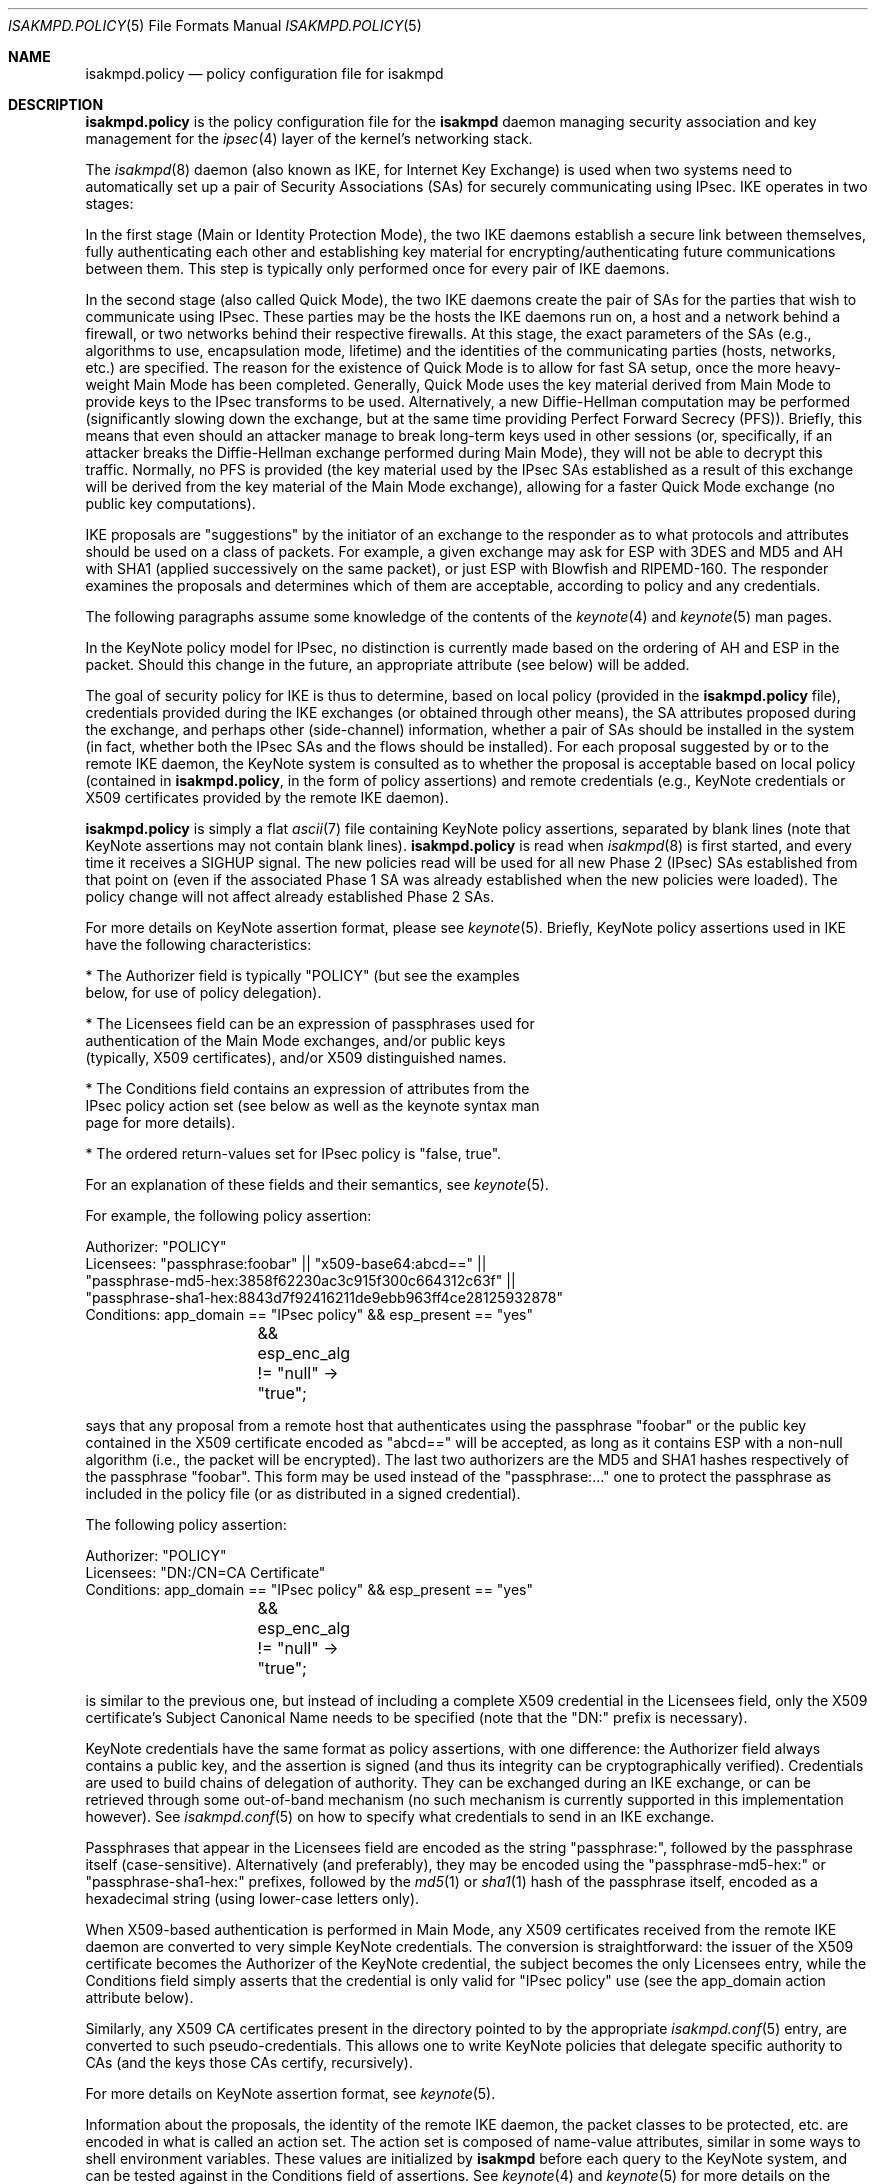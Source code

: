 .\" $OpenBSD: src/sbin/isakmpd/isakmpd.policy.5,v 1.31 2003/06/03 13:16:08 jmc Exp $
.\" $EOM: isakmpd.policy.5,v 1.24 2000/11/23 12:55:25 niklas Exp $
.\"
.\" Copyright (c) 1999-2001, Angelos D. Keromytis.  All rights reserved.
.\"
.\" Redistribution and use in source and binary forms, with or without
.\" modification, are permitted provided that the following conditions
.\" are met:
.\" 1. Redistributions of source code must retain the above copyright
.\"    notice, this list of conditions and the following disclaimer.
.\" 2. Redistributions in binary form must reproduce the above copyright
.\"    notice, this list of conditions and the following disclaimer in the
.\"    documentation and/or other materials provided with the distribution.
.\" 3. All advertising materials mentioning features or use of this software
.\"    must display the following acknowledgement:
.\"	This product includes software developed by Ericsson Radio Systems.
.\" 4. The name of the author may not be used to endorse or promote products
.\"    derived from this software without specific prior written permission.
.\"
.\" THIS SOFTWARE IS PROVIDED BY THE AUTHOR ``AS IS'' AND ANY EXPRESS OR
.\" IMPLIED WARRANTIES, INCLUDING, BUT NOT LIMITED TO, THE IMPLIED WARRANTIES
.\" OF MERCHANTABILITY AND FITNESS FOR A PARTICULAR PURPOSE ARE DISCLAIMED.
.\" IN NO EVENT SHALL THE AUTHOR BE LIABLE FOR ANY DIRECT, INDIRECT,
.\" INCIDENTAL, SPECIAL, EXEMPLARY, OR CONSEQUENTIAL DAMAGES (INCLUDING, BUT
.\" NOT LIMITED TO, PROCUREMENT OF SUBSTITUTE GOODS OR SERVICES; LOSS OF USE,
.\" DATA, OR PROFITS; OR BUSINESS INTERRUPTION) HOWEVER CAUSED AND ON ANY
.\" THEORY OF LIABILITY, WHETHER IN CONTRACT, STRICT LIABILITY, OR TORT
.\" (INCLUDING NEGLIGENCE OR OTHERWISE) ARISING IN ANY WAY OUT OF THE USE OF
.\" THIS SOFTWARE, EVEN IF ADVISED OF THE POSSIBILITY OF SUCH DAMAGE.
.\"
.\"
.\" Manual page, using -mandoc macros
.\"
.Dd June 15, 2002
.Dt ISAKMPD.POLICY 5
.Os
.Sh NAME
.Nm isakmpd.policy
.Nd policy configuration file for isakmpd
.Sh DESCRIPTION
.Nm
is the policy configuration file for the
.Nm isakmpd
daemon managing security association and key management for the
.Xr ipsec 4
layer of the kernel's networking stack.
.Pp
The
.Xr isakmpd 8
daemon (also known as IKE, for Internet Key Exchange) is used when two
systems need to automatically set up a pair of Security Associations
(SAs) for securely communicating using IPsec.
IKE operates in two stages:
.Pp
In the first stage (Main or Identity Protection Mode), the two IKE
daemons establish a secure link between themselves, fully
authenticating each other and establishing key material for
encrypting/authenticating future communications between them.
This step is typically only performed once for every pair of IKE daemons.
.Pp
In the second stage (also called Quick Mode), the two IKE daemons
create the pair of SAs for the parties that wish to communicate using
IPsec.
These parties may be the hosts the IKE daemons run on, a host
and a network behind a firewall, or two networks behind their
respective firewalls.
At this stage, the exact parameters of the SAs
(e.g., algorithms to use, encapsulation mode, lifetime) and the
identities of the communicating parties (hosts, networks, etc.) are
specified.
The reason for the existence of Quick Mode is to allow for fast
SA setup, once the more heavy-weight Main Mode has been completed.
Generally, Quick Mode uses the key material derived from Main Mode to
provide keys to the IPsec transforms to be used.
Alternatively, a new
Diffie-Hellman computation may be performed (significantly slowing
down the exchange, but at the same time providing Perfect Forward
Secrecy (PFS)).
Briefly, this means that even should an attacker
manage to break long-term keys used in other sessions (or,
specifically, if an attacker breaks the Diffie-Hellman exchange
performed during Main Mode), they will not be able to decrypt this
traffic.
Normally, no PFS is provided (the key material used by the
IPsec SAs established as a result of this exchange will be derived
from the key material of the Main Mode exchange), allowing for a
faster Quick Mode exchange (no public key computations).
.Pp
IKE proposals are "suggestions" by the initiator of an exchange to the
responder as to what protocols and attributes should be used on a
class of packets.
For example, a given exchange may ask for ESP with
3DES and MD5 and AH with SHA1 (applied successively on the same
packet), or just ESP with Blowfish and RIPEMD-160.
The responder
examines the proposals and determines which of them are acceptable,
according to policy and any credentials.
.Pp
The following paragraphs assume some knowledge of the contents of the
.Xr keynote 4
and
.Xr keynote 5
man pages.
.Pp
In the KeyNote policy model for IPsec, no distinction is currently
made based on the ordering of AH and ESP in the packet.
Should this
change in the future, an appropriate attribute (see below) will be
added.
.Pp
The goal of security policy for IKE is thus to determine, based on
local policy (provided in the
.Nm isakmpd.policy
file), credentials provided during the IKE exchanges (or obtained
through other means), the SA attributes proposed during the exchange,
and perhaps other (side-channel) information, whether a pair of SAs
should be installed in the system (in fact, whether both the IPsec SAs
and the flows should be installed).
For each proposal suggested by or
to the remote IKE daemon, the KeyNote system is consulted as to
whether the proposal is acceptable based on local policy (contained in
.Nm isakmpd.policy ,
in the form of policy assertions) and remote credentials (e.g.,
KeyNote credentials or X509 certificates provided by the remote IKE
daemon).
.Pp
.Nm isakmpd.policy
is simply a flat
.Xr ascii 7
file containing KeyNote policy assertions, separated by blank lines
(note that KeyNote assertions may not contain blank lines).
.Nm isakmpd.policy
is read when
.Xr isakmpd 8
is first started, and every time it receives a
.Dv SIGHUP
signal.
The new policies read will be used for all new Phase 2 (IPsec)
SAs established from that point on (even if the associated Phase 1 SA
was already established when the new policies were loaded).
The policy change will not affect already established Phase 2 SAs.
.Pp
For more details on KeyNote assertion format, please see
.Xr keynote 5 .
Briefly, KeyNote policy assertions used in IKE have the following
characteristics:
.Pp
.nf
* The Authorizer field is typically "POLICY" (but see the examples
  below, for use of policy delegation).

* The Licensees field can be an expression of passphrases used for
  authentication of the Main Mode exchanges, and/or public keys
  (typically, X509 certificates), and/or X509 distinguished names.

* The Conditions field contains an expression of attributes from the
  IPsec policy action set (see below as well as the keynote syntax man
  page for more details).

* The ordered return-values set for IPsec policy is "false, true".
.fi
.Pp
For an explanation of these fields and their semantics, see
.Xr keynote 5 .
.Pp
For example, the following policy assertion:
.Bd -literal
    Authorizer: "POLICY"
    Licensees: "passphrase:foobar" || "x509-base64:abcd==" ||
      "passphrase-md5-hex:3858f62230ac3c915f300c664312c63f" ||
      "passphrase-sha1-hex:8843d7f92416211de9ebb963ff4ce28125932878"
    Conditions: app_domain == "IPsec policy" && esp_present == "yes"
		&& esp_enc_alg != "null" -> "true";
.Ed
.Pp
says that any proposal from a remote host that authenticates using the
passphrase "foobar" or the public key contained in the X509
certificate encoded as "abcd==" will be accepted, as long as it
contains ESP with a non-null algorithm (i.e., the packet will be
encrypted).
The last two authorizers are the MD5 and SHA1 hashes respectively of
the passphrase "foobar".
This form may be used instead of the "passphrase:..." one to protect
the passphrase as included in the policy file (or as distributed in a
signed credential).
.Pp
The following policy assertion:
.Bd -literal
    Authorizer: "POLICY"
    Licensees: "DN:/CN=CA Certificate"
    Conditions: app_domain == "IPsec policy" && esp_present == "yes"
		&& esp_enc_alg != "null" -> "true";
.Ed
.Pp
is similar to the previous one, but instead of including a complete
X509 credential in the Licensees field, only the X509 certificate's
Subject Canonical Name needs to be specified (note that the "DN:"
prefix is necessary).
.Pp
KeyNote credentials have the same format as policy assertions, with
one difference: the Authorizer field always contains a public key, and
the assertion is signed (and thus its integrity can be
cryptographically verified).
Credentials are used to build chains of delegation of authority.
They can be exchanged during an IKE exchange,
or can be retrieved through some out-of-band mechanism (no such
mechanism is currently supported in this implementation however).
See
.Xr isakmpd.conf 5
on how to specify what credentials to send in an IKE exchange.
.Pp
Passphrases that appear in the Licensees field are encoded as the
string "passphrase:", followed by the passphrase itself
(case-sensitive).
Alternatively (and preferably), they may be encoded using the
"passphrase-md5-hex:" or "passphrase-sha1-hex:" prefixes, followed
by the
.Xr md5 1
or
.Xr sha1 1
hash of the passphrase itself, encoded as a hexadecimal string (using
lower-case letters only).
.Pp
When X509-based authentication is performed in Main Mode, any X509
certificates received from the remote IKE daemon are converted to very
simple KeyNote credentials.
The conversion is straightforward: the
issuer of the X509 certificate becomes the Authorizer of the KeyNote
credential, the subject becomes the only Licensees entry, while the
Conditions field simply asserts that the credential is only valid for
"IPsec policy" use (see the app_domain action attribute below).
.Pp
Similarly, any X509 CA certificates present in the directory pointed
to by the appropriate
.Xr isakmpd.conf 5
entry, are converted to such pseudo-credentials.
This allows one to
write KeyNote policies that delegate specific authority to CAs (and
the keys those CAs certify, recursively).
.Pp
For more details on KeyNote assertion format, see
.Xr keynote 5 .
.Pp
Information about the proposals, the identity of the remote IKE
daemon, the packet classes to be protected, etc. are encoded in what
is called an action set.
The action set is composed of name-value
attributes, similar in some ways to shell environment variables.
These values are initialized by
.Nm isakmpd
before each query to the KeyNote system, and can be tested against in
the Conditions field of assertions.
See
.Xr keynote 4
and
.Xr keynote 5
for more details on the format and semantics of the Conditions field.
.Pp
Note that assertions and credentials can make references to
non-existent attributes without catastrophic failures (access may be
denied, depending on the overall structure, but will not be
accidentally granted).
One reason for credentials referencing
non-existent attributes is that they were defined within a specific
implementation or network only.
.Pp
In the following attribute set, IPv4 addresses are encoded as ASCII
strings in the usual dotted-quad format.
However, all quads are three digits long.
For example, the IPv4 address
.Va 10.128.1.12
would be encoded as
.Va 010.128.001.012 .
Similarly, IPv6 addresses are encoded in the standard x:x:x:x:x:x:x:x
format, where the 'x's are the hexadecimal values of the eight 16-bit
pieces of the address.
All 'x's are four digits long.
For example, the address
.Va 1080:0:12:0:8:800:200C:417A
would be encoded as
.Va 1080:0000:0012:0000:0008:0800:200C:417A .
.Pp
The following attributes are currently defined:
.Bl -tag -width -indent
.It app_domain
Always set to
.Va IPsec policy .
.It doi
Always set to
.Va ipsec .
.It initiator
Set to
.Va yes
if the local daemon is initiating the Phase 2 SA,
.Va no
otherwise.
.It phase_1
Set to
.Va aggressive
if aggressive mode was used to establish the Phase 1 SA, or
.Va main
if main mode was used instead.
.It pfs
Set to
.Va yes
if a Diffie-Hellman exchange will be performed during this Quick Mode,
.Va no
otherwise.
.It ah_present, esp_present, comp_present
Set to
.Va yes
if an AH, ESP, or compression proposal was received respectively,
.Va no
otherwise.
.It ah_hash_alg
One of
.Va md5 ,
.Va sha ,
.Va ripemd ,
or
.Va des ,
based on the hash algorithm specified in the AH proposal.
This attribute describes the generic transform to be used in the AH
authentication.
.It esp_enc_alg
One of
.Va des ,
.Va des-iv64 ,
.Va 3des ,
.Va rc4 ,
.Va idea ,
.Va cast ,
.Va blowfish ,
.Va 3idea ,
.Va des-iv32 ,
.Va rc4 ,
.Va null ,
or
.Va aes ,
based on the encryption algorithm specified in the ESP proposal.
.It comp_alg
One of
.Va oui ,
.Va deflate ,
.Va lzs ,
or
.Va v42bis ,
based on the compression algorithm specified in the compression
proposal.
.It ah_auth_alg
One of
.Va hmac-md5 ,
.Va hmac-sha ,
.Va des-mac ,
.Va kpdk ,
or
.Va hmac-ripemd .
based on the authentication method specified in the AH proposal.
.It esp_auth_alg
One of
.Va hmac-md5 ,
.Va hmac-sha ,
.Va des-mac ,
.Va kpdk ,
or
.Va hmac-ripemd
based on the authentication method specified in the ESP proposal.
.It ah_life_seconds, esp_life_seconds, comp_life_seconds
Set to the lifetime of the AH, ESP, and compression proposal, in
seconds.
If no lifetime was proposed for the corresponding protocol
(e.g., there was no proposal for AH), the corresponding attribute will
be set to zero.
.It ah_life_kbytes, esp_life_kbytes, comp_life_kbytes
Set to the lifetime of the AH, ESP, and compression proposal, in
kbytes of traffic.
If no lifetime was proposed for the corresponding
protocol (e.g., there was no proposal for AH), the corresponding
attribute will be set to zero.
.It ah_encapsulation, esp_encapsulation, comp_encapsulation
Set to
.Va tunnel
or
.Va transport ,
based on the AH, ESP, and compression proposal.
.It ah_ecn, esp_ecn, comp_ecn
Set to
.Va yes
or
.Va no ,
based on whether ECN was requested for the IPsec tunnel.
.It comp_dict_size
Specifies the log2 maximum size of the dictionary, according to the
compression proposal.
.It comp_private_alg
Set to an integer specifying the private algorithm in use, according
to the compression proposal.
.It ah_key_length, esp_key_length
The number of key bits to be used by the authentication and encryption
algorithms respectively (for variable key-size algorithms).
.It ah_key_rounds, esp_key length
The number of rounds of the authentication and encryption algorithms
respectively (for variable round algorithms).
.It ah_group_desc, esp_group_desc, comp_group_desc
The Diffie-Hellman group identifier from the AH, ESP, and compression
proposal, used for PFS during Quick Mode (see the pfs attribute
above).
If more than one of these attributes are set to a value other
than zero, they should have the same value (in valid IKE proposals).
Valid values are 1 (768-bit MODP), 2 (1024-bit MODP), 3 (155-bit EC),
4 (185-bit EC), and 5 (1536-bit MODP).
.It phase1_group_desc
The Diffie-Hellman group identifier used in IKE Phase 1.
Takes the same values as
.Va ah_group_desc .
.It remote_filter_type, local_filter_type, remote_id_type
Set to
.Va IPv4 address ,
.Va IPv4 range ,
.Va IPv4 subnet ,
.Va IPv6 address ,
.Va IPv6 range ,
.Va IPv6 subnet ,
.Va FQDN ,
.Va User FQDN ,
.Va ASN1 DN ,
.Va ASN1 GN ,
or
.Va Key ID ,
based on the Quick Mode Initiator ID, Quick Mode Responder ID, and
Main Mode peer ID respectively.
.It remote_filter_addr_upper, local_filter_addr_upper, remote_id_addr_upper
When the corresponding filter_type is
.Va IPv4 address
or
.Va IPv6 address ,
these contain the respective address.
For
.Va IPv4 range
or
.Va IPv6 range ,
they contain the upper end of the address range.
For
.Va IPv4 subnet
or
.Va IPv6 subnet ,
they contain the highest address in the specified subnet.
.It remote_filter_addr_lower, local_filter_addr_lower, remote_id_addr_lower
When the corresponding filter_type is
.Va IPv4 address
or
.Va IPv6 address ,
these contain the respective address.
For
.Va IPv4 range
or
.Va IPv6 range ,
these contain the lower end of the address range.
For
.Va IPv4 subnet
or
.Va IPv6 subnet ,
these contain the lowest address in the specified subnet.
.It remote_filter, local_filter, remote_id
When the corresponding filter_type specifies an address range or
subnet, these are set to the upper and lower part of the address
space separated by a dash ('-') character (if the type specifies a
single address, they are set to that address).
.Pp
For FQDN and User FQDN types, these are set to the respective string.
For Key ID, these are set to the hexadecimal representation of the
associated byte string (lower-case letters used) if the Key ID payload
contains non-printable characters.
Otherwise, they are set to the respective string.
.Pp
For ASN1 DN, these are set to the text encoding of the Distinguished
Name in the payload sent or received.
The format is the same as that used in the Licensees field.
.It remote_filter_port, local_filter_port, remote_id_port
Set to the transport protocol port.
.It remote_filter_proto, local_filter_proto, remote_id_proto
Set to
.Va etherip ,
.Va tcp ,
.Va udp ,
or the transport protocol number, depending on the transport protocol set
in the IDci, IDcr, and Main Mode peer ID respectively.
.It remote_negotiation_address
Set to the IPv4 or IPv6 address of the remote IKE daemon.
.It local_negotiation_address
Set to the IPv4 or IPv6 address of the local interface used by the local IKE
daemon for this exchange.
.It GMTTimeOfDay
Set to the UTC date/time, in YYYYMMDDHHmmSS format.
.It LocalTimeOfDay
Set to the local date/time, in YYYYMMDDHHmmSS format.
.El
.Sh FILES
.Bl -tag -width /etc/isakmpd/isakmpd.policy
.It Pa /etc/isakmpd/isakmpd.policy
The default
.Nm isakmpd
policy configuration file.
.It Pa /usr/share/ipsec/isakmpd/policy
A sample
.Nm isakmpd
policy configuration file.
.El
.Sh EXAMPLES
.Bd -literal
    Authorizer: "POLICY"
    Comment: This bare-bones assertion accepts everything



    Authorizer: "POLICY"
    Licensees: "passphrase-md5-hex:10838982612aff543e2e62a67c786550"
    Comment: This policy accepts anyone using shared-secret
	     authentication using the password mekmitasisgoat,
	     and does ESP with some form of encryption (not null).
    Conditions: app_domain == "IPsec policy" &&
                esp_present == "yes" &&
                esp_enc_alg != "null" -> "true";



    Authorizer: "POLICY"
    Licensees: "subpolicy1" || "subpolicy2"
    Comment: Delegate to two other sub-policies, so we
             can manage our policy better. Since these subpolicies
             are not "owned" by a key (and are thus unsigned), they
	     have to be in isakmpd.policy.
    Conditions: app_domain == "IPsec policy";



    KeyNote-Version: 2
    Licensees: "passphrase-md5-hex:9c42a1346e333a770904b2a2b37fa7d3"
    Conditions: esp_present == "yes" -> "true";
    Authorizer: "subpolicy1"



    Conditions: ah_present == "yes" ->
                   {
                       ah_auth_alg == "md5" -> "true";
                       ah_auth_alg == "sha" &&
                       esp_present == "no" -> "true";
                   };
    Licensees: "passphrase:otherpassword" ||
       "passphrase-sha1-hex:f5ed6e4abd30c36a89409b5da7ecb542c9fbf00f"
    Authorizer: "subpolicy2"



    keynote-version: 2
    comment: this is an example of a policy delegating to a CN.
    authorizer: "POLICY"
    licensees: "DN:/CN=CA Certificate/Email=ca@foo.bar.com"



    keynote-version: 2
    comment: This is an example of a policy delegating to a key.
    authorizer: "POLICY"
    licensees: "x509-base64:MIICGDCCAYGgAwIBAgIBADANBgkqhkiG9w0BAQQ\\
		FADBSMQswCQYDVQQGEwJHQjEOMAwGA1UEChMFQmVuQ28xETAPBg\\
		NVBAMTCEJlbkNvIENBMSAwHgYJKoZIhvcNAQkBFhFiZW5AYWxnc\\
		m91cC5jby51azAeFw05OTEwMTEyMjQ5MzhaFw05OTExMTAyMjQ5\\
		MzhaMFIxCzAJBgNVBAYTAkdCMQ4wDAYDVQQKEwVCZW5DbzERMA8\\
		GA1UEAxMIQmVuQ28gQ0ExIDAeBgkqhkiG9w0BCQEWEWJlbkBhbG\\
		dyb3VwLmNvLnVrMIGfMA0GCSqGSIb3DQEBAQUAA4GNADCBiQKBg\\
		QCxyAte2HEVouXg1Yu+vDihbnjDRn+6k00Rv6cZqbwA3BQ30mC/\\
		3TFJ09VGXCaM0UKfpnxIpkBYLmOA3FWkKI0RvPU7E1AhKkhC1Ds\\
		PSBFjYHrB15T5lYzgfwKJCIxTDzZDx2iobUgPa0FRNGVUjpQ4/k\\
		MJ2BF4Wh7zY3X08rMzsQIDAQABMA0GCSqGSIb3DQEBBAUAA4GBA\\
		DWJ5pbTcE7iKHWLQTMYiz8i9jGi5+Eo1yr1Bab90tgaGQV0zrRH\\
		jDHgAAy1h8WSXuyQrXfgbx2rnWFPhx9CfmuAXn7sZmQE3mnUqeP\\
		ZL2dW87jdBGqtoUdNcoz5zKBkC943yasNui/O01MiqgadTThTJH\\
		d1Pn17LbJC1ZVRNjR5"
    conditions: app_domain == "IPsec policy" && doi == "ipsec" &&
            pfs == "yes" && esp_present == "yes" && ah_present == "no" &&
            (esp_enc_alg == "3des" || esp_enc_alg == "aes") -> "true";



    keynote-version: 2
    comment: This is an example of a credential, the signature does
	     not really verify (although the keys are real).
    licensees: "x509-base64:MIICGDCCAYGgAwIBAgIBADANBgkqhkiG9w0BAQQ\\
		FADBSMQswCQYDVQQGEwJHQjEOMAwGA1UEChMFQmVuQ28xETAPBg\\
		NVBAMTCEJlbkNvIENBMSAwHgYJKoZIhvcNAQkBFhFiZW5AYWxnc\\
		m91cC5jby51azAeFw05OTEwMTEyMzA2MjJaFw05OTExMTAyMzA2\\
		MjJaMFIxCzAJBgNVBAYTAkdCMQ4wDAYDVQQKEwVCZW5DbzERMA8\\
		GA1UEAxMIQmVuQ28gQ0ExIDAeBgkqhkiG9w0BCQEWEWJlbkBhbG\\
		dyb3VwLmNvLnVrMIGfMA0GCSqGSIb3DQEBAQUAA4GNADCBiQKBg\\
		QDaCs+JAB6YRKAVkoi1NkOpE1V3syApjBj0Ahjq5HqYAACo1JhM\\
		+QsPwuSWCNhBT51HX6G6UzfY3mOUz/vou6MJ/wor8EdeTX4nucx\\
		NSz/r6XI262aXezAp+GdBviuJZx3Q67ON/IWYrB4QtvihI4bMn5\\
		E55nF6TKtUMJTdATvs/wIDAQABMA0GCSqGSIb3DQEBBAUAA4GBA\\
		MaQOSkaiR8id0h6Zo0VSB4HpBnjpWqz1jNG8N4RPN0W8muRA2b9\\
		85GNP1bkC3fK1ZPpFTB0A76lLn11CfhAf/gV1iz3ELlUHo5J8nx\\
		Pu6XfsGJm3HsXJOuvOog8Aean4ODo4KInuAsnbLzpGl0d+Jqa5u\\
		TZUxsyg4QOBwYEU92H"
    authorizer: "x509-base64:MIICGDCCAYGgAwIBAgIBADANBgkqhkiG9w0BAQQ\\
		 FADBSMQswCQYDVQQGEwJHQjEOMAwGA1UEChMFQmVuQ28xETAPBg\\
		 NVBAMTCEJlbkNvIENBMSAwHgYJKoZIhvcNAQkBFhFiZW5AYWxnc\\
		 m91cC5jby51azAeFw05OTEwMTEyMjQ5MzhaFw05OTExMTAyMjQ5\\
		 MzhaMFIxCzAJBgNVBAYTAkdCMQ4wDAYDVQQKEwVCZW5DbzERMA8\\
		 GA1UEAxMIQmVuQ28gQ0ExIDAeBgkqhkiG9w0BCQEWEWJlbkBhbG\\
		 dyb3VwLmNvLnVrMIGfMA0GCSqGSIb3DQEBAQUAA4GNADCBiQKBg\\
		 QCxyAte2HEVouXg1Yu+vDihbnjDRn+6k00Rv6cZqbwA3BQ30mC/\\
		 3TFJ09VGXCaM0UKfpnxIpkBYLmOA3FWkKI0RvPU7E1AhKkhC1Ds\\
		 PSBFjYHrB15T5lYzgfwKJCIxTDzZDx2iobUgPa0FRNGVUjpQ4/k\\
		 MJ2BF4Wh7zY3X08rMzsQIDAQABMA0GCSqGSIb3DQEBBAUAA4GBA\\
		 DWJ5pbTcE7iKHWLQTMYiz8i9jGi5+Eo1yr1Bab90tgaGQV0zrRH\\
		 jDHgAAy1h8WSXuyQrXfgbx2rnWFPhx9CfmuAXn7sZmQE3mnUqeP\\
		 ZL2dW87jdBGqtoUdNcoz5zKBkC943yasNui/O01MiqgadTThTJH\\
		 d1Pn17LbJC1ZVRNjR5"
conditions: app_domain == "IPsec policy" && doi == "ipsec" &&
	    pfs == "yes" && esp_present == "yes" && ah_present == "no" &&
            (esp_enc_alg == "3des" || esp_enc_alg == "aes") -> "true";
Signature: "sig-x509-sha1-base64:ql+vrUxv14DcBOQHR2jsbXayq6T\\
            mmtMiUB745a8rjwSrQwh+KIVDlUrghPnqhSIkWSDi9oWWMbfg\\
            mkdudZ0wjgeTLMI2NI4GibMMsToakOKMex/0q4cpdpln3DKcQ\\
            IcjzRv4khDws69FT3QfELjcpShvbLrXmh1Z00OFmxjyqDw="
.Ed
.Sh SEE ALSO
.Xr ipsec 4 ,
.Xr keynote 4 ,
.Xr keynote 5 ,
.Xr isakmpd 8
.Sh BUGS
A more sane way of expressing IPv6 address ranges is needed.
